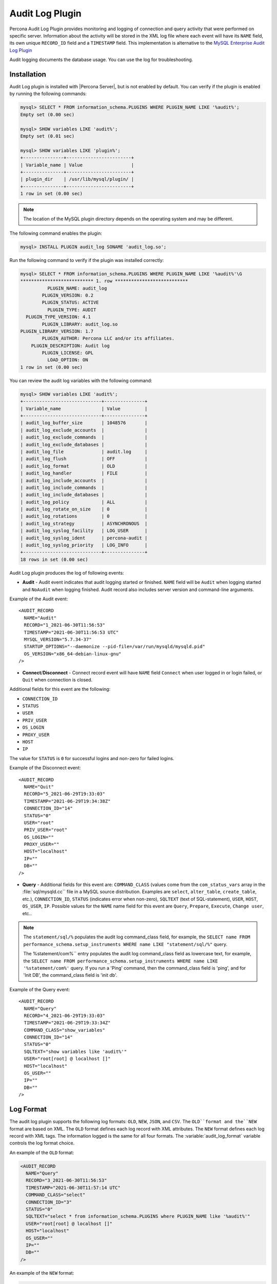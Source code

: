 .. _audit_log_plugin:

==================
 Audit Log Plugin
==================

Percona Audit Log Plugin provides monitoring and logging of connection and query activity that were performed on specific server. Information about the activity will be stored in the XML log file where each event will have its ``NAME`` field, its own unique ``RECORD_ID`` field and a ``TIMESTAMP`` field. This implementation is alternative to the `MySQL Enterprise Audit Log Plugin <dev.mysql.com/doc/refman/5.7/en/audit-log-plugin.html>`_

Audit logging documents the database usage. You can use the log for troubleshooting. 


Installation
============

Audit Log plugin is installed with |Percona Server|, but is not enabled by default. You can verify if the plugin is enabled by running the following commands:

.. sourcecode:: mysql

    mysql> SELECT * FROM information_schema.PLUGINS WHERE PLUGIN_NAME LIKE '%audit%';
    Empty set (0.00 sec)

    mysql> SHOW variables LIKE 'audit%';
    Empty set (0.01 sec)

    mysql> SHOW variables LIKE 'plugin%';
    +---------------+------------------------+
    | Variable_name | Value                  |
    +---------------+------------------------+
    | plugin_dir    | /usr/lib/mysql/plugin/ |
    +---------------+------------------------+
    1 row in set (0.00 sec)

.. note::

    The location of the MySQL plugin directory depends on the operating system and may be different. 

The following command enables the plugin: 

.. code-block:: mysql

   mysql> INSTALL PLUGIN audit_log SONAME 'audit_log.so';

Run the following command to verify if the plugin was installed correctly:

.. sourcecode:: mysql

    mysql> SELECT * FROM information_schema.PLUGINS WHERE PLUGIN_NAME LIKE '%audit%'\G
    *************************** 1. row ***************************
              PLUGIN_NAME: audit_log
            PLUGIN_VERSION: 0.2
            PLUGIN_STATUS: ACTIVE
              PLUGIN_TYPE: AUDIT
      PLUGIN_TYPE_VERSION: 4.1
            PLUGIN_LIBRARY: audit_log.so
    PLUGIN_LIBRARY_VERSION: 1.7
            PLUGIN_AUTHOR: Percona LLC and/or its affiliates.
        PLUGIN_DESCRIPTION: Audit log
            PLUGIN_LICENSE: GPL
              LOAD_OPTION: ON
    1 row in set (0.00 sec)

You can review the audit log variables with the following command:

.. sourcecode:: mysql

    mysql> SHOW variables LIKE 'audit%';
    +-----------------------------+---------------+
    | Variable_name               | Value         |
    +-----------------------------+---------------+
    | audit_log_buffer_size       | 1048576       |
    | audit_log_exclude_accounts  |               |
    | audit_log_exclude_commands  |               |
    | audit_log_exclude_databases |               |
    | audit_log_file              | audit.log     |
    | audit_log_flush             | OFF           |
    | audit_log_format            | OLD           |
    | audit_log_handler           | FILE          |
    | audit_log_include_accounts  |               |
    | audit_log_include_commands  |               |
    | audit_log_include_databases |               |
    | audit_log_policy            | ALL           |
    | audit_log_rotate_on_size    | 0             |
    | audit_log_rotations         | 0             |
    | audit_log_strategy          | ASYNCHRONOUS  |
    | audit_log_syslog_facility   | LOG_USER      |
    | audit_log_syslog_ident      | percona-audit |
    | audit_log_syslog_priority   | LOG_INFO      |
    +-----------------------------+---------------+
    18 rows in set (0.00 sec)


Audit Log plugin produces the log of following events:

* **Audit** - Audit event indicates that audit logging started or finished. ``NAME`` field will be ``Audit`` when logging started and ``NoAudit`` when logging finished. Audit record also includes server version and command-line arguments.

Example of the Audit event: :: 

  <AUDIT_RECORD
    NAME="Audit"
    RECORD="1_2021-06-30T11:56:53"
    TIMESTAMP="2021-06-30T11:56:53 UTC"
    MYSQL_VERSION="5.7.34-37"
    STARTUP_OPTIONS="--daemonize --pid-file=/var/run/mysqld/mysqld.pid"
    OS_VERSION="x86_64-debian-linux-gnu"
  />

* **Connect**/**Disconnect** - Connect record event will have ``NAME`` field ``Connect`` when user logged in or login failed, or ``Quit`` when connection is closed. 
Additional fields for this event are the following:

* ``CONNECTION_ID``

* ``STATUS``

* ``USER``

* ``PRIV_USER``

* ``OS_LOGIN``

* ``PROXY_USER``

* ``HOST``

* ``IP``

The value for ``STATUS`` is ``0`` for successful logins and non-zero for failed logins.

Example of the Disconnect event: :: 

  <AUDIT_RECORD
    NAME="Quit"
    RECORD="5_2021-06-29T19:33:03"
    TIMESTAMP="2021-06-29T19:34:38Z"
    CONNECTION_ID="14"
    STATUS="0"
    USER="root"
    PRIV_USER="root"
    OS_LOGIN=""
    PROXY_USER=""
    HOST="localhost"
    IP=""
    DB=""
  />

* **Query** - Additional fields for this event are: ``COMMAND_CLASS`` (values come from the ``com_status_vars`` array in the :file:`sql/mysqld.cc`` file in a MySQL source distribution. Examples are ``select``, ``alter_table``, ``create_table``, etc.), ``CONNECTION_ID``, ``STATUS`` (indicates error when non-zero), ``SQLTEXT`` (text of SQL-statement), ``USER``, ``HOST``, ``OS_USER``, ``IP``. Possible values for the ``NAME`` name field for this event are ``Query``, ``Prepare``, ``Execute``, ``Change user``, etc..

.. note::
    The ``statement/sql/%``  populates the audit log command_class field, for example, the ``SELECT name FROM performance_schema.setup_instruments WHERE name LIKE "statement/sql/%"`` query.
    
    The %statement/com%`` entry populates the audit log command_class field as lowercase text, for example, the ``SELECT name FROM performance_schema.setup_instruments WHERE name LIKE '%statement/com%'`` query.  If you run a 'Ping' command, then the command_class field is 'ping', and for 'Init DB', the command_class field is 'init db'.

Example of the Query event: :: 

  <AUDIT_RECORD
    NAME="Query"
    RECORD="4_2021-06-29T19:33:03"
    TIMESTAMP="2021-06-29T19:33:34Z"
    COMMAND_CLASS="show_variables"
    CONNECTION_ID="14"
    STATUS="0"
    SQLTEXT="show variables like 'audit%'"
    USER="root[root] @ localhost []"
    HOST="localhost"
    OS_USER=""
    IP=""
    DB=""
  />



Log Format
==========

The audit log plugin supports the following log formats: ``OLD``, ``NEW``, ``JSON``, and ``CSV``. The ``OLD``format and the``NEW`` format are based on XML. The ``OLD`` format defines each log record with XML attributes. The ``NEW`` format defines each log record with XML tags. The information logged is the same for all four formats. The :variable:`audit_log_format` variable controls the log format choice.

An example of the ``OLD`` format: 

.. sourcecode:: xml

  <AUDIT_RECORD
    NAME="Query"
    RECORD="3_2021-06-30T11:56:53"
    TIMESTAMP="2021-06-30T11:57:14 UTC"
    COMMAND_CLASS="select"
    CONNECTION_ID="3"
    STATUS="0"
    SQLTEXT="select * from information_schema.PLUGINS where PLUGIN_NAME like '%audit%'"
    USER="root[root] @ localhost []"
    HOST="localhost"
    OS_USER=""
    IP=""
    DB=""
  />

An example of the ``NEW`` format: 

.. sourcecode:: xml

  <AUDIT_RECORD>
    <NAME>Query</NAME>
    <RECORD>16684_2021-06-30T16:07:41</RECORD>
    <TIMESTAMP>2021-06-30T16:08:06 UTC</TIMESTAMP>
    <COMMAND_CLASS>select</COMMAND_CLASS>
    <CONNECTION_ID>2</CONNECTION_ID>
    <STATUS>0</STATUS>
    <SQLTEXT>select id, holder from one</SQLTEXT>
    <USER>root[root] @ localhost []</USER>
    <HOST>localhost</HOST>
    <OS_USER></OS_USER>
    <IP></IP>
    <DB></DB>

An example of the ``JSON`` format: 

.. sourcecode:: json

  {"audit_record":{"name":"Query","record":"13149_2021-06-30T15:03:11","timestamp":"2021-06-30T15:07:58 UTC","command_class":"show_databases","connection_id":"2","status":0,"sqltext":"show databases","user":"root[root] @ localhost []","host":"localhost","os_user":"","ip":"","db":""}}

An example of the ``CSV`` format: 

.. sourcecode:: text

  "Query","22567_2021-06-30T16:10:09","2021-06-30T16:19:00 UTC","select","2",0,"select count(*) from one","root[root] @ localhost []","localhost","","",""

.. _streaming_to_syslog:

Streaming the audit log to syslog
=================================

To stream the audit log to syslog you'll need to set :variable:`audit_log_handler` variable to ``SYSLOG``. To control the syslog file handler, the following variables can be used: :variable:`audit_log_syslog_ident`, :variable:`audit_log_syslog_facility`, and :variable:`audit_log_syslog_priority` These variables have the same meaning as appropriate parameters described in the `syslog(3) manual <http://linux.die.net/man/3/syslog>`_.

.. note::

   The actions for the variables: :variable:`audit_log_strategy`, :variable:`audit_log_buffer_size`, :variable:`audit_log_rotate_on_size`, :variable:`audit_log_rotations` are captured only with ``FILE`` handler. 

.. _filtering_by_user:

Filtering by user
=================

In :rn:`5.7.14-7` |Percona Server| has implemented filtering by user. This
was implemented by adding two new global variables:
:variable:`audit_log_include_accounts` and
:variable:`audit_log_exclude_accounts` to specify which user accounts should be
included or excluded from audit logging. 

.. warning:: 

  Only one of these variables can contain a list of users to be either
  included or excluded, while the other needs to be ``NULL``. If one of the
  variables is set to be not ``NULL`` (contains a list of users), the attempt
  to set another one will fail. Empty string means an empty list.

.. note::

  Changes of :variable:`audit_log_include_accounts` and
  :variable:`audit_log_exclude_accounts` do not apply to existing server
  connections.

Example
-------

Following example shows adding users who will be monitored: 

.. code-block:: mysql

  mysql> SET GLOBAL audit_log_include_accounts = 'user1@localhost,root@localhost';
  Query OK, 0 rows affected (0.00 sec)

If you you try to add users to both include and exclude lists server will show
you the following error:

.. code-block:: mysql

  mysql> SET GLOBAL audit_log_exclude_accounts = 'user1@localhost,root@localhost';
  ERROR 1231 (42000): Variable 'audit_log_exclude_accounts' can't be set to the value of 'user1@localhost,root@localhost'

To switch from filtering by included user list to the excluded one or back,
first set the currently active filtering variable to ``NULL``:

.. code-block:: mysql

  mysql> SET GLOBAL audit_log_include_accounts = NULL;
  Query OK, 0 rows affected (0.00 sec)

  mysql> SET GLOBAL audit_log_exclude_accounts = 'user1@localhost,root@localhost';
  Query OK, 0 rows affected (0.00 sec)

  mysql> SET GLOBAL audit_log_exclude_accounts = "'user'@'host'";
  Query OK, 0 rows affected (0.00 sec)

  mysql> SET GLOBAL audit_log_exclude_accounts = '''user''@''host''';
  Query OK, 0 rows affected (0.00 sec)
  
  mysql> SET GLOBAL audit_log_exclude_accounts = '\'user\'@\'host\'';
  Query OK, 0 rows affected (0.00 sec)

To see what users are currently in the on the list you can run:

.. code-block:: mysql

  mysql> SELECT @@audit_log_exclude_accounts;
  +------------------------------+
  | @@audit_log_exclude_accounts |
  +------------------------------+
  | 'user'@'host'                |
  +------------------------------+
  1 row in set (0.00 sec)

Account names from :table:`mysql.user` table are the one that are logged in the
audit log. For example when you create a user:

.. code-block:: mysql

  mysql> CREATE USER 'user1'@'%' IDENTIFIED BY '111';
  Query OK, 0 rows affected (0.00 sec)

This is what you'll see when ``user1`` connected from ``localhost``:

.. code-block:: none

  <AUDIT_RECORD
    NAME="Connect"
    RECORD="2_2021-06-30T11:56:53"
    TIMESTAMP="2021-06-30T11:56:53 UTC"
    CONNECTION_ID="6"
    STATUS="0"
    USER="user1" ;; this is a 'user' part of account in 5.7
    PRIV_USER="user1"
    OS_LOGIN=""
    PROXY_USER=""
    HOST="localhost" ;; this is a 'host' part of account in 5.7
    IP=""
    DB=""
  />

To exclude ``user1`` from logging in |Percona Server| 5.7 you must set:

.. code-block:: mysql

  SET GLOBAL audit_log_exclude_accounts = 'user1@%';

The value can be ``NULL`` or comma separated list of accounts in form
``user@host`` or ``'user'@'host'`` (if user or host contains comma).

.. _filtering_by_sql_command_type:

Filtering by SQL command type
=============================

In :rn:`5.7.14-7` |Percona Server| has implemented filtering by SQL command
type. This was implemented by adding two new global variables:
:variable:`audit_log_include_commands` and
:variable:`audit_log_exclude_commands` to specify which command types should be
included or excluded from audit logging.

.. warning:: 

  Only one of these variables can contain a list of command types to be
  either included or excluded, while the other needs to be ``NULL``. If one of
  the variables is set to be not ``NULL`` (contains a list of command types),
  the attempt to set another one will fail. Empty string means an empty list.

.. note:: 

  If both :variable:`audit_log_exclude_commands` and
  :variable:`audit_log_include_commands` are ``NULL`` all commands will be
  logged.

Example
-------

The available command types can be listed by running:

.. code-block:: mysql

  mysql> SELECT name FROM performance_schema.setup_instruments WHERE name LIKE "statement/sql/%" ORDER BY name;
  +------------------------------------------+
  | name                                     |
  +------------------------------------------+
  | statement/sql/alter_db                   |
  | statement/sql/alter_db_upgrade           |
  | statement/sql/alter_event                |
  | statement/sql/alter_function             |
  | statement/sql/alter_procedure            |
  | statement/sql/alter_server               |
  | statement/sql/alter_table                |
  | statement/sql/alter_tablespace           |
  | statement/sql/alter_user                 |
  | statement/sql/analyze                    |
  | statement/sql/assign_to_keycache         |
  | statement/sql/begin                      |
  | statement/sql/binlog                     |
  | statement/sql/call_procedure             |
  | statement/sql/change_db                  |
  | statement/sql/change_master              |
  ...
  | statement/sql/xa_rollback                |
  | statement/sql/xa_start                   |
  +------------------------------------------+
  145 rows in set (0.00 sec)

You can add commands to the include filter by running:

.. code-block:: mysql

  mysql> SET GLOBAL audit_log_include_commands= 'set_option,create_db';

When you create a database with the following command:

.. code-block:: mysql

  mysql> CREATE DATABASE sample;

The action is captured in the audit log:

.. code-block:: xml

  <AUDIT_RECORD>
    <NAME>Query</NAME>
    <RECORD>24320_2021-06-30T17:44:46</RECORD>
    <TIMESTAMP>2021-06-30T17:45:16 UTC</TIMESTAMP>
    <COMMAND_CLASS>create_db</COMMAND_CLASS>
    <CONNECTION_ID>2</CONNECTION_ID>
    <STATUS>0</STATUS>
    <SQLTEXT>CREATE DATABASE sample</SQLTEXT>
    <USER>root[root] @ localhost []</USER>
    <HOST>localhost</HOST>
    <OS_USER></OS_USER>
    <IP></IP>
    <DB></DB>
  </AUDIT_RECORD>

To switch command type filtering type from included type list to excluded one
or back, first reset the currently-active list to ``NULL``:

.. code-block:: mysql

  mysql> SET GLOBAL audit_log_include_commands = NULL;
  Query OK, 0 rows affected (0.00 sec)

  mysql> SET GLOBAL audit_log_exclude_commands= 'set_option,create_db';
  Query OK, 0 rows affected (0.00 sec)

.. note::

  Invocation of stored procedures have command type ``call_procedure``, and all
  the statements executed within the procedure have the same type
  ``call_procedure`` as well.

.. _filtering_by_database:

Filtering by database
=====================

In :rn:`5.7.14-7` |Percona Server| has implemented filtering by SQL database.
This was implemented by adding two new global variables:
:variable:`audit_log_include_databases` and
:variable:`audit_log_exclude_databases` to specify which databases should be
included or excluded from audit logging.


.. warning:: 

  Only one of these variables can contain a list of databases to be either
  included or excluded, while the other needs to be ``NULL``. If one of
  the variables is set to be not ``NULL`` (contains a list of databases),
  the attempt to set another one will fail. Empty string means an empty list.


If query is accessing any of databases listed in
:variable:`audit_log_include_databases`, the query will be logged.
If query is accessing only databases listed in
:variable:`audit_log_exclude_databases`, the query will not be logged.
``CREATE TABLE`` statements are logged unconditionally.

.. note:: 

  Changes of :variable:`audit_log_include_databases` and
  :variable:`audit_log_exclude_databases` do not apply to existing server
  connections.

Example
-------

To add databases to be monitored you should run:

.. code-block:: mysql

  mysql> SET GLOBAL audit_log_include_databases = 'test,mysql,db1';
  Query OK, 0 rows affected (0.00 sec)

  mysql> SET GLOBAL audit_log_include_databases= 'db1,```db3"`';
  Query OK, 0 rows affected (0.00 sec)

If you you try to add databases to both include and exclude lists server will
show you the following error:

.. code-block:: mysql

  mysql> SET GLOBAL audit_log_exclude_databases = 'test,mysql,db1';
  ERROR 1231 (42000): Variable 'audit_log_exclude_databases can't be set to the value of 'test,mysql,db1'

To switch from filtering by included database list to the excluded one or back,
first set the currently active filtering variable to ``NULL``:

.. code-block:: mysql

  mysql> SET GLOBAL audit_log_include_databases = NULL;
  Query OK, 0 rows affected (0.00 sec)

  mysql> SET GLOBAL audit_log_exclude_databases = 'test,mysql,db1';
  Query OK, 0 rows affected (0.00 sec)

System Variables
================

.. variable:: audit_log_strategy

    :cli: Yes
    :scope: Global
    :dyn: No
    :vartype: String
    :default: ASYNCHRONOUS
    :allowed values: ``ASYNCHRONOUS``, ``PERFORMANCE``, ``SEMISYNCHRONOUS``, ``SYNCHRONOUS``

This variable is used to specify the audit log strategy, possible values are:

* ``ASYNCHRONOUS`` - (default) log using memory buffer, do not drop messages if buffer is full
* ``PERFORMANCE`` - log using memory buffer, drop messages if buffer is full
* ``SEMISYNCHRONOUS`` - log directly to file, do not flush and sync every event
* ``SYNCHRONOUS`` - log directly to file, flush and sync every event

This variable has effect only when :variable:`audit_log_handler` is set to ``FILE``.

.. variable:: audit_log_file

    :cli: Yes
    :scope: Global
    :dyn: No
    :vartype: String
    :default: audit.log

This variable is used to specify the filename that's going to store the audit log. It can contain the path relative to the datadir or absolute path.

.. variable:: audit_log_flush

    :cli: Yes
    :scope: Global
    :dyn: Yes
    :vartype: String
    :default: OFF

When this variable is set to ``ON`` log file will be closed and reopened. This can be used for manual log rotation.

.. variable:: audit_log_buffer_size

     :cli: Yes
     :scope: Global
     :dyn: No
     :vartype: Numeric
     :default: 1 Mb

This variable can be used to specify the size of memory buffer used for logging, used when :variable:`audit_log_strategy` variable is set to ``ASYNCHRONOUS`` or ``PERFORMANCE`` values. This variable has effect only when :variable:`audit_log_handler` is set to ``FILE``.

.. variable:: audit_log_exclude_accounts

    :version 5.7.14-7: Implemented
    :cli: Yes
    :scope: Global
    :dyn: Yes
    :vartype: String

This variable is used to specify the list of users for which
:ref:`filtering_by_user` is applied. The value can be ``NULL`` or comma
separated list of accounts in form ``user@host`` or ``'user'@'host'`` (if user
or host contains comma). If this variable is set, then
:variable:`audit_log_include_accounts` must be unset, and vice versa.

.. variable:: audit_log_exclude_commands

    :version 5.7.14-7: Implemented
    :cli: Yes
    :scope: Global
    :dyn: Yes
    :vartype: String

This variable is used to specify the list of commands for which
:ref:`filtering_by_sql_command_type` is applied. The value can be ``NULL`` or
comma separated list of commands. If this variable is set, then
:variable:`audit_log_include_commands` must be unset, and vice versa.

.. variable:: audit_log_exclude_databases

    :version 5.7.14-7: Implemented
    :cli: Yes
    :scope: Global
    :dyn: Yes
    :vartype: String

This variable is used to specify the list of commands for which
:ref:`filtering_by_database` is applied. The value can be ``NULL`` or
comma separated list of commands. If this variable is set, then
:variable:`audit_log_include_databases` must be unset, and vice versa.


.. variable:: audit_log_format

    :cli: Yes
    :scope: Global
    :dyn: No 
    :vartype: String
    :default: OLD
    :allowed values: ``OLD``, ``NEW``, ``CSV``, ``JSON``

This variable is used to specify the audit log format. The audit log plugin supports four log formats: ``OLD``, ``NEW``, ``JSON``, and ``CSV``. ``OLD`` and ``NEW`` formats are based on XML, where the former outputs log record properties as XML attributes and the latter as XML tags. Information logged is the same in all four formats.

.. variable:: audit_log_include_accounts

    :version 5.7.14-7: Implemented
    :cli: Yes
    :scope: Global
    :dyn: Yes
    :vartype: String

This variable is used to specify the list of users for which
:ref:`filtering_by_user` is applied. The value can be ``NULL`` or comma
separated list of accounts in form ``user@host`` or ``'user'@'host'`` (if user
or host contains comma). If this variable is set, then
:variable:`audit_log_exclude_accounts` must be unset, and vice versa.

.. variable:: audit_log_include_commands

    :version 5.7.14-7: Implemented
    :cli: Yes
    :scope: Global
    :dyn: Yes
    :vartype: String

This variable is used to specify the list of commands for which
:ref:`filtering_by_sql_command_type` is applied. The value can be ``NULL`` or
comma separated list of commands. If this variable is set, then
:variable:`audit_log_exclude_commands` must be unset, and vice versa.

.. variable:: audit_log_include_databases

    :version 5.7.14-7: Implemented
    :cli: Yes
    :scope: Global
    :dyn: Yes
    :vartype: String

This variable is used to specify the list of commands for which
:ref:`filtering_by_database` is applied. The value can be ``NULL`` or
comma separated list of commands. If this variable is set, then
:variable:`audit_log_exclude_databases` must be unset, and vice versa.

.. variable:: audit_log_policy

    :cli: Yes
    :scope: Global
    :dyn: Yes 
    :vartype: String
    :default: ALL
    :allowed values: ``ALL``, ``LOGINS``, ``QUERIES``, ``NONE``

This variable is used to specify which events should be logged. Possible values are: 

* ``ALL`` - all events will be logged
* ``LOGINS`` - only logins will be logged
* ``QUERIES`` - only queries will be logged
* ``NONE`` - no events will be logged

.. variable:: audit_log_rotate_on_size

    :cli: Yes
    :scope: Global
    :dyn: No 
    :vartype: Numeric
    :default: 0 (don't rotate the log file)

This variable is measured in bytes and specifies the maximum size of the audit log file. Upon reaching
this size, the audit log will be rotated. The rotated log files are present in
the same directory as the current log file. The sequence number is appended to
the log file name upon rotation. For this variable to take effect, set the
:variable:`audit_log_handler` variable to ``FILE`` and the
:variable:`audit_log_rotations` variable to a value greater than zero.
 
.. variable:: audit_log_rotations

    :cli: Yes
    :scope: Global
    :dyn: No 
    :vartype: Numeric
    :default: 0 

This variable is used to specify how many log files should be kept when :variable:`audit_log_rotate_on_size` variable is set to non-zero value. This variable has effect only when :variable:`audit_log_handler` is set to ``FILE``.

.. variable:: audit_log_handler

    :cli: Yes
    :scope: Global
    :dyn: No 
    :vartype: String
    :default: FILE
    :allowed values: ``FILE``, ``SYSLOG``

This variable is used to configure where the audit log will be written. If it is set to ``FILE``, the log will be written into a file specified by :variable:`audit_log_file` variable. If it is set to ``SYSLOG``, the audit log will be written to syslog.

.. variable:: audit_log_syslog_ident

    :cli: Yes
    :scope: Global
    :dyn: No 
    :vartype: String
    :default: percona-audit

This variable is used to specify the ``ident`` value for syslog. This variable has the same meaning as the appropriate parameter described in the `syslog(3) manual <http://linux.die.net/man/3/syslog>`_.

.. variable:: audit_log_syslog_facility
   
    :cli: Yes
    :scope: Global
    :dyn: No 
    :vartype: String
    :default: LOG_USER

This variable is used to specify the ``facility`` value for syslog. This variable has the same meaning as the appropriate parameter described in the `syslog(3) manual <http://linux.die.net/man/3/syslog>`_.

.. variable:: audit_log_syslog_priority

    :cli: Yes
    :scope: Global
    :dyn: No 
    :vartype: String
    :default: LOG_INFO

This variable is used to specify the ``priority`` value for syslog. This variable has the same meaning as the appropriate parameter described in the `syslog(3) manual <http://linux.die.net/man/3/syslog>`_.

Status Variables
================

.. variable:: Audit_log_buffer_size_overflow

    :vartype: Numeric
    :scope: Global

The number of times an audit log entry was either
dropped or written directly to the file due to its size being bigger
than :variable:`audit_log_buffer_size` variable.

Version Specific Information
============================

  * :rn:`5.7.10-1`
    Feature ported from |Percona Server| 5.6

  * :rn:`5.7.14-7` 
    |Percona Server| :ref:`audit_log_plugin` now supports filtering by
    :ref:`user <filtering_by_user>`,  
    :ref:`sql_command <filtering_by_sql_command_type>`, and
    :ref:`databases <filtering_by_database>`.
  * :rn:`5.7.26-29`
    :variable:`Audit_log_buffer_size_overflow` variable implemented
